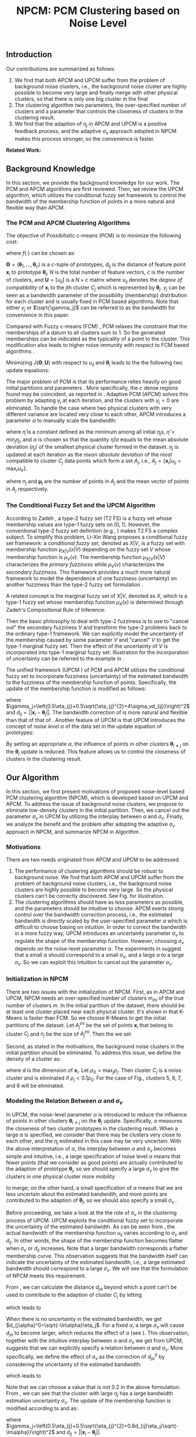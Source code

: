 #+STARTUP: content
#+OPTIONS: 
#+OPTIONS: toc:nil
# set DATE to void to avoid it's display
#+DATE: 
#+LATEX_CLASS: IEEEtran
#+LaTeX_CLASS_OPTIONS: [journal]

#+LATEX_HEADER: \usepackage[thmmarks, amsmath, thref]{ntheorem}
#+LATEX_HEADER: \theoremstyle{definition}
# Adds automatic line break, if heading is too long
#+LATEX_HEADER: \makeatletter \renewtheoremstyle{plain} {\item{\theorem@headerfont ##1\ ##2\theorem@separator}~}  {\item{\theorem@headerfont ##1\ ##2\ (##3)\theorem@separator}~}
#+LATEX_HEADER: \theoremheaderfont{\normalfont\bfseries}
#+LATEX_HEADER: \theoremseparator{:}
#+LATEX_HEADER: \theorembodyfont{\normalfont}
#+LATEX_HEADER: \theoremsymbol{\ensuremath{\blacksquare}}
# The Theorem
#+LATEX_HEADER: \newtheorem{definition}{Definition}
# The Proof
#+LATEX_HEADER: \newtheorem*{proof}{Proof}
# the Proposition
#+LATEX_HEADER: \newtheorem{prop}{Proposition}

# multi figures
#+LATEX_HEADER: \usepackage[caption=false,font=footnotesize]{subfig}

# The algorithm
#+LATEX_HEADER: \usepackage{algorithm}
#+LATEX_HEADER: \usepackage{algpseudocode}
#+LATEX_HEADER: \renewcommand{\algorithmicrequire}{\textbf{Input:}}
#+LATEX_HEADER: \newcommand{\crhd}{\raisebox{.25ex}{$\rhd$}}
#+LATEX_HEADER: \renewcommand{\algorithmiccomment}[1]{{\hspace{-0.6cm}$\crhd$ {\it {#1}}}}


# In IEEEtran_HOWTO the equations section on page 8. this 2500 config is to estore IEEEtran ability to automatically break within multiline equations
#+LATEX_HEADER: \interdisplaylinepenalty=2500

#+TITLE: NPCM: PCM Clustering based on Noise Level
#+BEGIN_LaTeX
\begin{abstract}
Possibilistic c-Means (PCM) based clustering algorithms  are widely used in the literature. The unified framework (UPCM) of  PCM and adaptive PCM (APCM) controls the clustering process from the perspective of uncertainty and UPCM can effectively discover the underlying structure of the dataset. However, UPCM has three parameters to choose.
In this paper, we present an extension of UPCM, i.e., noise level based pcm (NPCM), to ease the parameter-choosing issue and also to  improve UPCM.
NPCM runs with two parameters, $m_{ini}$ is the potentially over-specified initial number of clusters, $\alpha$ is the noise level of the dataset which characterizes minimum closeness of clusters. NPCM then discovers the true number of clusters. $\alpha$ controls the closeness of generated clusters. Another property of NPCM is that the bandwidth (radius) of each cluster can be correctly estimated, furthermore, NPCM automatically calculates the uncertainty of the estimated bandwidth ($\sigma_v$). More specifically, a large bandwidth corresponds to a large bandwidth uncertainty $\sigma_v$. 
\end{abstract}
#+END_LaTeX 
** Introduction
Our contributions are summarized as follows:
1. We find that both APCM and UPCM suffer from the problem of background noise clusters, i.e., the background noise cluster are highly possible to become very large and finally merge with other physical clusters, so that there is only one big cluster in the final
2. The clustering algorithm two parameters, the over-specified number of clusters and a parameter that controls the closeness of clusters in the clustering result.
3. We find that the adaption of $\eta_j$ in APCM and UPCM is a positive feedback process, and the adaptive $\sigma_v$ approach adopted in NPCM makes this process stronger, so the convenience is faster.
*Related Work:*
** Background Knowledge
In this section, we provide the background knowledge for our work. The PCM and APCM algorithms are first reviewed. Then, we review the UPCM algorithm, which utilizes the conditional fuzzy set framework to control the bandwidth of the membership function of points in a more natural and flexible way than APCM.
*** The PCM and APCM Clustering Algorithms
The objective of Possibilistic c-means (PCM) \cite{krishnapuram_possibilistic_1993} is to minimize the following cost:
#+BEGIN_LaTeX
\begin{equation}
J(\mathbf{\Theta},\mathbf{U})=\sum_{j=1}^{c}J_j=\sum_{j=1}^{c}\left[\sum_{i=1}^{N}u_{ij}d_{ij}^2+\gamma_j \sum_{i=1}^{N}f(u_{ij})\right]
\end{equation}
#+END_LaTeX
where $f(\cdot)$ can be chosen as:
#+BEGIN_LaTeX
\begin{equation}
f(u_{ij})=u_{ij}\log u_{ij}-u_{ij}
\end{equation}
#+END_LaTeX 
$\mathbf{\Theta}=(\boldsymbol{\theta}_1,\ldots,\boldsymbol{\theta}_c)$ is a $c$-tuple of prototypes, $d_{ij}$ is the distance of feature point $\mathbf{x}_i$ to prototype $\boldsymbol{\theta}_j$, $N$ is the total number of feature vectors, $c$ is the number of clusters, and $\mathbf{U}=[u_{ij}]$ is a $N\times c$ matrix where $u_{ij}$ denotes the /degree of compatibility/ of $\mathbf{x}_i$ to the $j\text{th}$ cluster $C_j$ which is represented by $\boldsymbol{\theta}_j$. $\gamma_j$ can be seen as a bandwidth parameter of the possibility (membership) distribution for each cluster and is usually fixed in PCM based algorithms. Note that either $\gamma_j$ or $\sqrt{\gamma_j}$ can be referred to as the bandwidth for convenience in this paper.

Compared with Fuzzy c-means (FCM) \cite{bezdek_pattern_2013}, PCM relaxes the constraint that the memberships of a datum to all clusters sum to $1$. So the generated memberships can be indicated as the typicality of a point to the cluster. This modification also leads to higher noise immunity with respect to FCM based algorithms \cite{barni_comments_1996}.

Minimizing $J(\mathbf{\Theta},\mathbf{U})$ with respect to $u_{ij}$ and $\boldsymbol{\theta}_j$ leads to the the following two update equations:
#+BEGIN_LaTeX
\begin{IEEEeqnarray}{ll}
u_{ij}&=\exp\left(-\frac{d^2_{ij}}{\gamma_j}\right) \label{pcm_u_update}  \\
\boldsymbol{\theta}_j&=\frac{\Sigma_{i=1}^Nu_{ij}\mathbf{x}_i}{\Sigma_{i=1}^Nu_{ij}} \label{pcm_theta_update}
\end{IEEEeqnarray}
#+END_LaTeX

The major problem of PCM is that its performance relies heavily on good initial partitions and parameters \cite{nasraoui_improved_1996}. More specifically, the $c$ dense regions found may be coincident, as reported in \cite{barni_comments_1996}. Adaptive PCM (APCM) \cite{xenaki_novel_2016} solves this problem by adapting $\gamma_j$ at each iteration, and the clusters with $\gamma_j=0$ are eliminated. To handle the case where two physical clusters with very different variance are located very close to each other, APCM introduces a parameter $\alpha$ to manually scale the bandwidth:
#+BEGIN_LaTeX
\begin{equation}
\label{corrected_eta}
\gamma_j=\frac{\hat{\eta}}{\alpha}\eta_j
\end{equation}
#+END_LaTeX 
where $\hat{\eta}$ is a constant defined as the minimum among all initial $\eta_j\text{s}$, $\hat{\eta}=\min_j\eta_j$, and $\alpha$ is chosen so that the quantity $\hat{\eta}/\alpha$ equals to the mean absolute deviation ($\eta_j$)  of the smallest physical cluster formed in the dataset.
$\eta_j$ is updated at each iteration as the /mean absolute deviation/ of the most compatible to cluster $C_j$ data points which form a set $A_j$, i.e., $A_j=\{\mathbf{x}_i|u_{ij}=\max_r u_{ir}\}$.
#+BEGIN_LaTeX
\begin{equation}
\label{apcm_eta_update}
\eta_j=\frac{1}{n_j}\sum_{\mathbf{x}_i\in A_j}||\mathbf{x}_i-\boldsymbol{\mu}_j||
\end{equation}
#+END_LaTeX 
where $n_j$ and $\boldsymbol{\mu}_j$ are the number of points in $A_j$ and the mean vector of points in $A_j$ respectively.
*** The Conditional Fuzzy Set and the UPCM Algorithm
According to Zadeh \cite{zadeh_concept_1975}, a type-2 fuzzy set (T2 FS) is a fuzzy set whose membership values are type-1 fuzzy sets on $[0,1]$. However, the conventional type-2 fuzzy set definition (e.g., \cite{mendel_type-2_2002}) makes T2 FS a complex subject. To simplify this problem, Li-Xin Wang \cite{wang_new_2016} proposes a conditional fuzzy set framework: a \emph{conditional fuzzy set}, denoted as $X|V$, is a fuzzy set with membership function $\mu_{X|V}(x|V)$ depending on the fuzzy set $V$ whose membership function is $\mu_V(v)$. The membership function $\mu_{X|V}(x|V)$ characterizes the \emph{primary fuzziness} while $\mu_V(v)$ characterizes the \emph{secondary fuzziness}. This framework provides a much more natural framework to model the dependence of one fuzziness (uncertainty) on another fuzziness than the type-2 fuzzy set formulation \cite{wang_new_2016}.

A related concept is the marginal fuzzy set of $X|V$, denoted as $X$, which is a type-1 fuzzy set whose membership function $\mu_X(x)$ is determined through Zadeh's Compositional Rule of Inference:
#+BEGIN_LaTeX
\begin{equation}
\label{marginal_fs}
\mu_X(x)=\max_{v\in\Omega_V}\min[\mu_{X|V}(x|v),\mu_V(v)]
\end{equation}
#+END_LaTeX
Then the basic philosophy to deal with type-2 fuzziness is to use \eqref{marginal_fs} to "cancel out" the secondary fuzziness $V$ and transform the type-2 problems back to the ordinary type-1 framework. We can explicitly model the uncertainty of the membership caused by some parameter $V$ and "cancel" $V$ to get the type-1 marginal fuzzy set. Then the effect of the uncertainty of $V$ is incorporated into type-1 marginal fuzzy set.
Illustration for the incorporation of uncertainty can be referred to the example in \cite{hou_pcm_2016}.

The unified framework (UPCM \cite{hou_pcm_2016}) of PCM and APCM utilizes the conditional fuzzy set to incorporate fuzziness (uncertainty) of the estimated bandwidth to the fuzziness of the membership function of points. Specifically, the update of the membership function \eqref{pcm_theta_update} is modified as follows:
#+BEGIN_LaTeX
\begin{equation}
\label{upcm_u_update}
\mu_{ij}=\exp\left(-\frac{d_{ij}^2}{\gamma_j}\right)
\end{equation}
#+END_LaTeX
where $\gamma_j=\left(0.5\eta_{j}+0.5\sqrt{\eta_{j}^{2}+4\sigma_vd_{ij}}\right)^2$ and $d_{ij}=||\mathbf{x}_i-\boldsymbol{\theta}_j||$.
The bandwidth correction of \eqref{upcm_u_update} is more natural and flexible than that of that of \eqref{corrected_eta}.
Another feature of UPCM is that UPCM introduces the concept of /noise level/ $\alpha$ of the data set in the update equation of prototypes:
#+BEGIN_LaTeX
\begin{equation}
\label{upcm_theta_update}
\boldsymbol{\theta}_j=\frac{\Sigma_{i=1}^Nu_{ij}\mathbf{x}_i}{\Sigma_{i=1}^Nu_{ij}} \quad \text{for}\;u_{ij}\geq \alpha.
\end{equation}
#+END_LaTeX 
By setting an appropriate $\alpha$, the influence of points in other clusters $\boldsymbol{\theta}_{i\neq j}$ on the $\boldsymbol{\theta}_j$ update is reduced. This feature allows us to control the closeness of clusters in the clustering result.
** Our Algorithm
In this section, we first present motivations of proposed noise-level based PCM clustering algorithm (NPCM), which is developed based on UPCM and APCM. To address the issue of background noise clusters, we propose to eliminate low-density clusters in the initial partition. Then, we cancel out the parameter $\sigma_v$ in UPCM by utilizing the interplay between $\alpha$ and $\sigma_v$. Finally, we analyze the benefit and the problem after adopting the adaptive $\sigma_v$ approach in NPCM, and summarize NPCM in Algorithm \ref{alg:npcm}.
*** Motivations
There are two needs originated from APCM and UPCM to be addressed.
1. The performance of clustering algorithms should be robust to background noise. We find that both APCM and UPCM suffer from the problem of background noise clusters, i.e., the background noise clusters are highly possible to become very large. So the physical clusters can't be correctly discovered. See Fig.\ref{fig_background_noise} for illustration.
2. The clustering algorithms should have as less parameters as possible, and the parameters should be intuitive to choose. APCM exerts strong control over the bandwidth correction process, i.e., the estimated bandwidth is directly scaled by the user-specified parameter $\alpha$ which is difficult to choose basing on intuition. In order to correct the bandwidth in a more fuzzy way, UPCM introduces an uncertainty parameter $\sigma_v$ to regulate the shape of the membership function. However, choosing $\sigma_v$ depends on the noise-level parameter $\alpha$. The experiments in \cite{hou_pcm_2016} suggest that a small $\alpha$ should correspond to a small $\sigma_v$, and a large $\alpha$ to a large $\sigma_v$. So we can exploit this intuition to cancel out the parameter $\sigma_v$.
#+BEGIN_LaTeX
\begin{figure}[tb]
\captionsetup[subfloat]{farskip=1pt,captionskip=1pt}% use this to reduce space between rows of subfloats, or between subfloat and the caption
   \centering
   \subfloat[]
    {\includegraphics[width=\columnwidth]{img/noise_cluster_problem_ini.png}\label{fig_sub_noise_ini}} \\
   %\quad
   \subfloat[]
    {\includegraphics[width=\columnwidth]{img/noise_cluster_problem_last_frame.png}\label{fig_sub_noise_result}}
\caption{(a) 10 initial partitions obtained by FCM. (b) This clustering result can be generated by running UPCM with $\alpha=0$, $\sigma_v=1$, or by running APCM with $\alpha=0.5$ }
\label{fig_background_noise}
\end{figure}
#+END_LaTeX
*** Initialization in NPCM
There are two issues with the initialization of NPCM. First, as in APCM and UPCM, NPCM needs an over-specified number of clusters $m_{ini}$ of the true number of clusters $m$. In the initial partition of the dataset, there should be at least one cluster placed near each physical cluster. 
It's shown in \cite{panda_comparing_2012} that K-Means is faster than FCM. So we choose K-Means to get the initial partitions of the dataset. Let $A_j^{ini}$ be the set of points $\mathbf{x}_i$ that belong to cluster $C_j$ and $n_j$ be the size of $A_j^{ini}$. Then the we set
#+BEGIN_LaTeX
\begin{IEEEeqnarray}{ll}
\boldsymbol{\theta}_j &= \frac{\Sigma_{i}\mathbf{x}_i}{n_j}  \quad \text{for}\;\mathbf{x}_i \in A_j^{ini} \label{npcm_ini_theta}\\
\eta_j &= \frac{1}{n_j}\sum_{\mathbf{x}_i \in A_j^{ini}}||\mathbf{x}_i-\boldsymbol{\theta}_j|| \label{npcm_ini_eta}
\end{IEEEeqnarray}
#+END_LaTeX 
Second, as stated in the motivations, the background noise clusters in the initial partition should be eliminated. To address this issue, we define the density of a cluster as:
#+BEGIN_LaTeX
\begin{equation}
\label{npcm_density}
\rho_j=\frac{n_j}{\eta_j^d}
\end{equation}
#+END_LaTeX
where $d$ is the dimension of $\mathbf{x}_i$. Let $\rho_0=\max_j\rho_j$. Then cluster $C_j$ is a noise cluster and is eliminated if $\rho_j<0.1\rho_0$. For the case of Fig.\ref{fig_sub_noise_ini}, clusters 5, 6, 7, and 8 will be eliminated.
*** Modeling the Relation Between $\alpha$ and $\sigma_v$
In UPCM, the noise-level parameter $\alpha$ is introduced to reduce the influence of points in other clusters $\boldsymbol{\theta}_{i\neq j}$ on the $\boldsymbol{\theta}_j$ update. Specifically, $\alpha$ measures the closeness of two cluster prototypes in the clustering result. When a large $\alpha$ is specified, we consider that there may be clusters very close to each other, and the $\eta_j$ estimated in this case may be very uncertain. With the above interpretation of $\alpha$, the interplay between $\alpha$ and $\sigma_v$ becomes simple and intuitive, i.e., a large specification of noise level $\alpha$ means that fewer points (that we consider as good points) are actually contributed to the adaption of prototype $\boldsymbol{\theta}_j$, so we should specify a large $\sigma_v$ to give the clusters in one physical cluster more mobility
#+BEGIN_LaTeX
\footnote{From \eqref{upcm_u_update}, we see that increasing $\sigma_v$ can increase $u_{ij}$ of a point $\mathbf{x}_i$, and from \eqref{upcm_theta_update}, we see that cluster $C_j$ moves (i.e., change of $\boldsymbol{\theta}_j$) only when there are enough points that meet the condition $u_{ij}\geq \alpha$.}
#+END_LaTeX
 to merge; on the other hand, a small specification of $\alpha$ means that we are less uncertain about the estimated bandwidth, and more points are contributed to the adaption of $\boldsymbol{\theta}_j$, so we should also specify a small $\sigma_v$ \cite{hou_pcm_2016}. 

Before proceeding, we take a look at the the role of $\sigma_v$ in the clustering process of UPCM. UPCM exploits the conditional fuzzy set to incorporate the uncertainty of the estimated bandwidth. As can be seen from \eqref{upcm_u_update}, the actual bandwidth of the membership function $u_{ij}$ varies according to $\sigma_v$ and $d_{ij}$. In other words, the shape of the membership function becomes flatter when $\sigma_v$ or $d_{ij}$ increases. Note that a larger bandwidth corresponds a flatter membership curve. This observation suggests that the bandwidth itself can indicate the uncertainty of the estimated bandwidth, i.e., a large estimated bandwidth should correspond to a large $\sigma_v$. We will see that the formulation of NPCM meets this requirement.

From \eqref{upcm_u_update}, we can calculate the distance $d_{j\alpha}$ beyond which a point can't be used to contribute to the adaption of cluster $C_j$ by letting
#+BEGIN_LaTeX
\begin{equation}
\exp\left(-\frac{(d_{j\alpha})^2}{\gamma_j}\right)=\alpha,
\end{equation}
#+END_LaTeX
which leads to
#+BEGIN_LaTeX
\begin{equation}
\label{npcm_d_alpha}
d_{j\alpha}=\sqrt{-\ln\alpha}\left(\eta_j+\sqrt{-\ln\alpha}\sigma_v\right)
\end{equation}
#+END_LaTeX

When there is no uncertainty in the estimated bandwidth, we get $d_{j\alpha}^0=\sqrt{-\ln\alpha}\eta_j$. For a fixed $\alpha$, a large $\sigma_v$ will cause $d_{j\alpha}$ to become larger, which reduces the effect of $\alpha$ (see \eqref{upcm_theta_update}). This observation, together with the intuitive interplay between $\alpha$ and $\sigma_v$ we get from UPCM, suggests that we can explicitly specify a relation between $\alpha$ and $\sigma_v$. More specifically, we define the effect of $\sigma_v$ as the correction of $d_{j\alpha}^0$ by considering the uncertainty of the estimated bandwidth:
#+BEGIN_LaTeX
\begin{equation}
\frac{d_{j\alpha}-d_{j\alpha}^0}{d_{j\alpha}^0}=\frac{\sqrt{-\ln\alpha}\sigma_v}{\eta_j}=0.2,
\end{equation}
#+END_LaTeX
which leads to 
#+BEGIN_LaTeX
\begin{equation}
\label{npcm_sig_alpha_relation}
\sigma_v=0.2\frac{\eta_j}{\sqrt{-\ln\alpha}}
\end{equation}
#+END_LaTeX
Note that we can choose a value that is not 0.2 in the above formulation. From \eqref{npcm_sig_alpha_relation}, we can see that the cluster with large $\eta_j$ has a large bandwidth estimation uncertainty $\sigma_v$. The update of the membership function is modified according to \eqref{upcm_u_update} and \eqref{npcm_sig_alpha_relation} as:
#+BEGIN_LaTeX
\begin{equation}
\label{npcm_u_update}
\mu_{ij}=\exp\left(-\frac{d_{ij}^2}{\gamma_j}\right)
\end{equation}
#+END_LaTeX
where $\gamma_j=\left(0.5\eta_{j}+0.5\sqrt{\eta_{j}^{2}+0.8d_{ij}\eta_j/\sqrt{-\ln\alpha}}\right)^2$ and $d_{ij}=||\mathbf{x}_i-\boldsymbol{\theta}_j||$.
*** Adaption of $\eta_j$ and the Algorithm Description
The update mechanism of $\eta_j$ in APCM and UPCM, that only data points that are most compatible to cluster $C_j$ can be used to update $\eta_j$ (see \eqref{apcm_eta_update}), makes the adaption of $\eta_j$ a positive feedback process. More specifically, if $\eta_j$ is large, then there may be more points to compute $\eta_j$ in the next iteration, which leads $\eta_j$ to become larger.
The benefit of the above positive feedback process is that the generated $\eta_j$ can automatically adapt to fit the corresponding physical cluster after convergence is reached.
Note that there is at most one cluster in each physical cluster when convergence is reached (the proof for cluster elimination and convergence of the prototypes to the center of dense regions in NPCM is given in the Appendix).

The difference between NPCM and the previous algorithms (i.e., APCM and UPCM) is that the introduction of adaptive $\sigma_v$ makes the positive feedback process more stronger 
#+BEGIN_LaTeX
\footnote{For the same $\eta_j$, a larger $\sigma_v$ means that the point $\mathbf{x}_i$ with distance $d_{ij}$ to cluster $C_j$ now has a larger $u_{ij}$, which can be seen from \eqref{upcm_u_update}. As a result, $\mathbf{x}_i$ with large $d_{ij}$ can be more compatible to cluster $C_j$ in the next iteration, so the adjustment of $\eta_j$ between successive iterations becomes larger. In this sense, we say that the positive feedback process is stronger.} 
#+END_LaTeX
because $\sigma_v$ increases with $\eta_j$ (see \eqref{npcm_sig_alpha_relation}). A direct consequence of this fact is that NPCM has a faster convergence rate (see Proposition \ref{prop_eliminate} in the Appendix).
However, this benefit comes at a price: the adaption of each $\eta_j$ should be further controlled to ensure that $\eta_j$ can be correctly estimated to represent the physical cluster and the above positive feedback process can stop at the right time. Otherwise, the underlying structures wouldn't be correctly discovered.
More specifically, there can be situations where cluster $C_j$ becomes unexpectedly large for two reasons. First, points of background noise clusters are allowed to contribute to the adaption of $\eta_j$. Second, boundary points between $C_j$ and other clusters gradually become more compatible to $C_j$ due to the positive feedback process. As a result, $\eta_k$ of the nearby smaller cluster $C_k$ is dramatically under-estimated. See Fig.\ref{fig_eta} for illustration of this problem.
#+BEGIN_LaTeX
\footnote{UPCM and APCM do not have this problem when noise clusters are eliminated and their parameters are properly chosen because all clusters in UPCM have the same $\sigma_v$ (see \eqref{upcm_u_update}), which ensures that the small cluster can have enough bandwidth to represent the physical cluster, and $\gamma_j\text{s}$ of all clusters in APCM are also confined by an $\alpha$ parameter (see \eqref{corrected_eta}). So, their adjustment of $\eta_j$ between successive iterations is not as large as in NPCM, and the compatibility of boundary points to the clusters do not change very much. This fact also indicates that NPCM should have stronger constraint on the $\eta_j$ update.} 
#+END_LaTeX
To solve this problem, we modify the $\eta_j$ update as:
#+BEGIN_LaTeX
\begin{equation}
\label{npcm_eta_update}
\eta_j=\frac{1}{n_j}\sum_{\mathbf{x}_i\in A_j}||\mathbf{x}_i-\boldsymbol{\theta}_j|| \quad \text{for}\;u_{ij} \geq 0.01.
\end{equation}
#+END_LaTeX
where $A_j$ and $n_j$ have the same meaning as in \eqref{apcm_eta_update}. The rationale is that, the update process of $\eta_j$ should not be too sensitive to the point $\mathbf{x}_i$ near the boundary of clusters or to noisy points, and by so doing, the iteration times may also be reduced.

#+BEGIN_LaTeX
\begin{figure}[tb]
\captionsetup[subfloat]{farskip=1pt,captionskip=1pt}% use this to reduce space between rows of subfloats, or between subfloat and the caption
   \centering
   \subfloat[]
    {\includegraphics[width=\columnwidth]{img/adaptive_eta_without_threshold_ini.png}\label{fig_sub_eta_ini}} \\
   %\quad
   \subfloat[]
    {\includegraphics[width=\columnwidth]{img/adaptive_eta_without_threshold_last_frame.png}\label{fig_sub_eta_result}}
\caption{Detailed description of this dataset is in Experiment 1. (a) 10 initial partitions obtained by K-Means. (b) The $\eta$ of the large cluster is over-estimated because of the noisy points on the left, whereas the $\eta$ of the small cluster is under-estimated. The radius of each circle is the corresponding $\eta_j$}
\label{fig_eta}
\end{figure}
#+END_LaTeX

From the previous analysis, the NPCM algorithm is summarized in Algorithm \ref{alg:npcm}.
#+BEGIN_LaTeX
\begin{algorithm}
\caption{ [$\Theta$, $U$, $label$] = NPCM($X$, $m_{ini}$, $\alpha$)}
\label{alg:npcm}
\begin{algorithmic}[1]
\Require {$X$, $m_{ini}$, $\alpha$}
\State $m=m_{ini}$
\State \textbf{Set:} $\alpha=10^{-5}$ if $\alpha==0$
\State \textbf{Set:} $\alpha=1-10^{-5}$ if $\alpha==1$
\Statex {\Comment {Initialization and possible noise cluster elimination}}
\State Run K-Means.
\State Initialize $\theta_j$ and $\eta_j$ via \eqref{npcm_ini_theta} and \eqref{npcm_ini_eta}
\State Caculate $\rho_j$ via \eqref{npcm_density}
\State \textbf{Set:} $\rho_0=\max_j\rho_j$
\State Cluster $j$ is eliminated if $\rho_j<0.1\rho_0$
\State \textbf{Set:} $m=m-p$ if $p$ clusters are eliminated
\Repeat
\State Update $U$ via \eqref{npcm_u_update}
\State Update $\Theta$ via \eqref{upcm_theta_update}
\Statex {\Comment {Possible cluster elimination}}
\For{$i \leftarrow 1 \textbf{ to } N$}
\State \textbf{Set:} $label(i)=r$ if $u_{ir}=\max_j u_{ij}$
\EndFor
\State Cluster $j$ is eliminated if $j \notin label$
\State \textbf{Set:} $m=m-p$ if  $p$ clusters are eliminated
\Statex {\Comment {Bandwidth update and possible cluster elimination}}
\State Update $\eta_j$ via \eqref{npcm_eta_update}
\State Cluster $j$ is eliminated if $\eta_j=0$ (This happens if there is only one point in Cluster $j$)
\State \textbf{Set:} $m=m-p$ if  $p$ clusters are eliminated
\Until{the change in $\theta_j$'s between two successive iterations becomes sufficiently small}\\
\Return {$\Theta$, $U$, $label$}
\end{algorithmic}
\end{algorithm}
#+END_LaTeX
** Experimental Results
In this section, we investigate the flexibility of choosing parameters in NPCM and also the benefit of the noise level parameter $\alpha$ through experiments. For the experiments of this paper, the algorithm terminates when the change in $\theta_j\text{s}$ between two successive iterations is below than $10^{-5}$, i.e., $\Sigma_j\|\boldsymbol{\theta}_j^{t}-\boldsymbol{\theta}_j^{t-1}\|\leq10^{-5}$. The circle centers of all figures are the corresponding $\theta_j\text{s}$.

*Experiment 1:* In this dataset, there are two physical clusters generated by normal distributions with centers $\mathbf{c_1}=[20, 20]^T$, $\mathbf{c_2}=[30, 30]^T$, covariance matrixes $\mathbf{\Sigma_1}=20\mathbf{I}$, $\mathbf{\Sigma_2}=\mathbf{I}$, $N_1=1000$ points, and $N_2=200$ points  respectively, where $\mathbf{I}$ is the $2\times 2$ identity matrix. Moreover, 200 data points are added randomly as noise in the region where data live. 
The initialization result obtained by K-Means with 10 clusters is shown in Fig.\ref{fig_sub_eta_ini}.

In order to show the parameter-choosing flexibility, we run NPCM with $m_{ini}=10$ and several $\alpha\text{s}$. The result is shown in Fig.\ref{fig_small_cluster}.
We can see that the small cluster is identified correctly when there is a large cluster near it. Furthermore, the clustering result and the estimated $\eta_j\text{s}$ are not sensitive to the choosing of $\alpha$ for this dataset. 
#+BEGIN_LaTeX
\begin{figure*}[tb]
\captionsetup[subfloat]{farskip=1pt,captionskip=1pt}% use this to reduce space between rows of subfloats, or between subfloat and the caption
   \centering
   \subfloat[]
    {\includegraphics[width=\columnwidth]{img/small_cluster_structure_preserve_last_frame0.0.png}\label{fig_sub_small_0}}
   \quad
   \subfloat[]
    {\includegraphics[width=\columnwidth]{img/small_cluster_structure_preserve_last_frame0.1.png}\label{fig_sub_small_0.1}} \\
    \subfloat[]
    {\includegraphics[width=\columnwidth]{img/small_cluster_structure_preserve_last_frame0.3.png}\label{fig_sub_small_0.3}}
   \quad
   \subfloat[]
    {\includegraphics[width=\columnwidth]{img/small_cluster_structure_preserve_last_frame0.5.png}\label{fig_sub_small_0.5}}
\caption{The clustering result of NPCM with $m_{ini}=10$, (a) $\alpha=0$, (b) $\alpha=0.1.$ (c) $\alpha=0.3$, (d) $\alpha=0.5$.
The circles with radius $\eta_j$, $d_{j\alpha}^0$, and $d_{j\alpha}$ are represented by the dotted circle, solid circle, and dashed circle, respectively (e.g., in (a), the inner circle, middle circle, and the outer circle respectively).}
\label{fig_small_cluster}
\end{figure*}
#+END_LaTeX

In the next experiment, we investigate a situation where the parameter $\alpha$ matters.

*Experiment 2:* In this dataset, there are two overlapped physical clusters generated by normal distributions with centers $\mathbf{c_1}=[2.25, 1.5]^T$, $\mathbf{c_2}=[1.9, 1.9]^T$, covariance matrixes $\mathbf{\Sigma_1}=0.2^2\mathbf{I}$, $\mathbf{\Sigma_2}=0.2^2\mathbf{I}$, $N_1=400$ points, and $N_2=400$ points  respectively. The dataset is shown in Fig.\ref{fig_sub_close_ori}.

NPCM is run with $m_{ini}=10$ and several $\alpha\text{s}$. The result is shown in Fig.\ref{fig_close_cluster}. In Fig.\ref{fig_sub_close_0.1}, the two clusters merge due to the specification of a small noise level parameter $\alpha=0.1$. In Fig.\ref{fig_sub_close_0.3}, when $\alpha$ increase to $0.3$, the generated clusters overlap with each other just as the physical clusters. In Fig.\ref{fig_sub_close_0.5}, when $\alpha=0.5$, the influence of points in other clusters can be effectively reduced, so we get two well-separated clusters. 
#+BEGIN_LaTeX
\begin{figure}[tb]
\captionsetup[subfloat]{farskip=1pt,captionskip=1pt}% use this to reduce space between rows of subfloats, or between subfloat and the caption
   \centering
   \subfloat[]
    {\includegraphics[width=0.5\columnwidth]{img/example_close_cluster_ori.png}\label{fig_sub_close_ori}}
   %\quad
   \subfloat[]
    {\includegraphics[width=0.5\columnwidth]{img/example_close_cluster_last_frame0.1.png}\label{fig_sub_close_0.1}} \\
    \subfloat[]
    {\includegraphics[width=0.5\columnwidth]{img/example_close_cluster_last_frame0.3.png}\label{fig_sub_close_0.3}}
   %\quad
   \subfloat[]
    {\includegraphics[width=0.5\columnwidth]{img/example_close_cluster_last_frame0.5.png}\label{fig_sub_close_0.5}}
\caption{(a) Dataset of experiment 2. The clustering result of NPCM with $m_{ini}=10$, (b) $\alpha=0.1.$, (c) $\alpha=0.3$, and (d) $\alpha=0.5$.
The radius of each circle is of the same meaning as in Fig.\ref{fig_small_cluster}.}
\label{fig_close_cluster}
\end{figure}
#+END_LaTeX

In summary, the parameter $\alpha$ should be chosen to  properly characterize the closeness of clusters in the clustering result. Specifically, if we specify a low noise level, e.g., in Experiment 2, $\alpha=0.1$, but the true noise level of the physical clusters is higher (i.e., they are closer to each other than we think), then NPCM would treat them as one cluster and the clusters merge; in Experiment 1, there are no overlapped clusters, and we can set an arbitrary $\alpha$.
However, as pointed out in UPCM, each physical cluster can be seen as noise to other physical clusters. So we should specify a large noise level $\alpha$ in order to robustly characterize the closeness of clusters in the dataset (i.e., noise level of the dataset).
** Conclusion
In this paper, we develop a noise level based PCM clustering algorithm (NPCM). Specifically, NPCM addresses the background noise cluster problem encountered in APCM and UPCM and exploit the intuition from UPCM to eliminate the parameter $\sigma_v$ based on $\eta_j$.
There are two parameters in NPCM: $m_{ini}$ is a possibly over-specified number of clusters to ensure that there is at least one cluster placed near each physical cluster in the initial partition, and $\alpha$ characterizes the closeness of clusters in the clustering result.
The advantage of NPCM is that the parameter $\alpha$ is intuitive to choose and NPCM does not need strong prior information (e.g., the exact cluster number or the exact closeness of clusters) of the dataset.
Furthermore, we find that the update of $\eta_j$ is a positive feedback process and the adaptive $\sigma_v$ mechanism adopted in NPCM makes this positive feedback process more stronger, and a direct consequence of this fact is that NPCM has a faster convergence rate. 
Experiments show that the clustering result is not sensitive to the choosing of $\alpha$ unless there are overlapped clusters in the dataset.
In addition, the Appendix shows the convergence behavior of NPCM.
\appendix
In this appendix, we prove the cluster elimination and the convergence of the prototypes to the center of dense regions. Because some convergence results of APCM \cite{xenaki_novel_2016} are applicable to NPCM, we only give the essential part of the proof. 

We consider the continuous case where data points are modeled by a random variable $\mathbf{x}$ that follows a continuous pdf distribution $p(\mathbf{x})$. In this case, the update equations are given below:
#+BEGIN_LaTeX
\begin{equation}
\boldsymbol{\theta}_j^{t+1}=\frac{\int_{R_j^t} u_{j}^t(\mathbf{x})\mathbf{x}p(\mathbf{x})d\mathbf{x}}{\int_{R_j^t} u_{j}^t(\mathbf{x})p(\mathbf{x})d\mathbf{x}} 
\end{equation}
#+END_LaTeX
where $R_j^t=\{\mathbf{x}|u_{j}^t(\mathbf{x}) \geq \alpha\}$,
#+BEGIN_LaTeX
\begin{IEEEeqnarray}{ll}
u_{j}^t(\mathbf{x}) &= \exp\left(\frac{||\mathbf{x}-\boldsymbol{\theta}_j^t||^2}{\gamma_j^t}\right) \\
\gamma_j^t &= \left(0.5\eta_{j}+0.5\sqrt{\eta_{j}^{2}+0.8d_{j}\eta_j/\sqrt{-\ln\alpha}}\right)^2
\end{IEEEeqnarray}
#+END_LaTeX
and 
#+BEGIN_LaTeX
\begin{equation}
\eta_{j} = \frac{\int_{T_j^{t}} ||\mathbf{x}-\boldsymbol{\theta}_j^{t}||p(\mathbf{x})d\mathbf{x}}{\int_{T_j^{t}} p(\mathbf{x})d\mathbf{x}}
\end{equation}
#+END_LaTeX
with $T_j^{t}=\{\mathbf{x}|u_{j}^{t}(\mathbf{x})=\max_r u_{r}^{t}(\mathbf{x}), u_{j}^t(\mathbf{x}) \geq 0.01\}$.

The above equations define the iterative scheme $\boldsymbol{\theta}_j^{t+1}=f(\boldsymbol{\theta}_j^{t})$, where
#+BEGIN_LaTeX
\begin{equation}
\label{npcm_iteration_scheme}
f(\boldsymbol{\theta}_j^t)=\frac{\int_{R_j^t} \exp\left(-\frac{\|\mathbf{x}-\boldsymbol{\theta}_j^t\|^2}{\gamma_j^t}\right)\mathbf{x}p(\mathbf{x})d\mathbf{x}}{\int_{R_j^t} \exp\left(-\frac{\|\mathbf{x}-\boldsymbol{\theta}_j^t\|^2}{\gamma_j^t}\right)p(\mathbf{x})d\mathbf{x}} 
\end{equation}
#+END_LaTeX


#+BEGIN_LaTeX
\begin{prop}
Assume that $p(\mathbf{x})$ is a zero mean normal distribution ${\cal N}(\mathbf{0},\sigma^2I)$. Then the center $\mathbf{c}=\mathbf{0}$ of $p(\mathbf{x})$ is a fixed point for the iterative scheme defined by \eqref{npcm_iteration_scheme}. Furthermore, the fixed point $\mathbf{0}$ of the scheme $\boldsymbol{\theta}^{t+1}=f(\boldsymbol{\theta}^{t})$ is stable.
\label{prop_fix_stable}
\end{prop}

\begin{proof}
See the proof of Proposition 3 and Proposition 4 in \cite{xenaki_novel_2016}.
\end{proof}
#+END_LaTeX

In the general case where data form more than one dense regions, Proposition \ref{prop_fix_stable} is still valid, assuming that a proper $\alpha$ is specified so that the influence on a prototype that belongs to a given dense region from points from other dense regions is negligible.

#+BEGIN_LaTeX
\begin{prop}
Let $\boldsymbol{\theta}_1$, $\boldsymbol{\theta}_2$ be two cluster prototypes with $\eta_1>\eta_2$ in the same dense region. Then cluster $C_2$ represented by $\boldsymbol{\theta}_2$ will be eliminated.
\label{prop_eliminate}
\end{prop}

\begin{proof}
 We first calculate the geometrical locus of the points $\mathbf{x}$ having $u_2(\mathbf{x})>u_1(\mathbf{x})$, where $u_j(\mathbf{x})=\exp\left(-\frac{d_j^2(\mathbf{x})}{\gamma_j}\right)$ and $d_j(\mathbf{x})=\|\mathbf{x} - \boldsymbol{\theta}_j\|^2$, $j=1,2$.
From \eqref{npcm_d_alpha} and \eqref{npcm_sig_alpha_relation}, we get $d_{u_1}=\sqrt{-\ln u_1}\left(\eta_1+\sqrt{-\ln u_1}\sigma_{v_1}\right)=1.2\sqrt{-\ln u_1}\eta_1$ and $d_{u_2}=1.2\sqrt{-\ln u_2}\eta_2$, where we use $u_1$ and $u_2$ to represent $u_1(\mathbf{x})$ and $u_2(\mathbf{x})$ respectively. 

For the points $\mathbf{x}$ that meet $u_1<u_2$, we have 
\begin{equation*}
\frac{d_{u_1}}{d_{u_2}}=\frac{1.2\sqrt{-\ln u_1}\eta_1}{1.2\sqrt{-\ln u_2}\eta_2}>\frac{\eta_1}{\eta_2}(1+\epsilon)=k'>\frac{\eta_1}{\eta_2}=k>1
\end{equation*}
where $\epsilon\in(0,+\infty)$. Then we get $\|\mathbf{x} - \boldsymbol{\theta}_1\|^2 > k'\|\mathbf{x} - \boldsymbol{\theta}_2\|^2$, and we have after some algebra
\begin{equation}
\label{hypersphere}
\|\mathbf{x}-\frac{k'\boldsymbol{\theta}_2-\boldsymbol{\theta}_1}{k'-1}\|^2 = \frac{k'}{(k'-1)^2}\|\boldsymbol{\theta}_2-\boldsymbol{\theta}_1\|^2\equiv r^2
\end{equation}

Utilizing Proposition \ref{prop_fix_stable}, we have that $\boldsymbol{\theta}_1$ and $\boldsymbol{\theta}_2$ converge towards $\mathbf{c}$. Thus, the distance between them decreases towards zero, i.e., 
\begin{equation}
\|\boldsymbol{\theta}_1(t)-\boldsymbol{\theta}_2(t)\|\rightarrow 0
\label{eqprop51}
\end{equation}		

So the radius $r$ in \eqref{hypersphere} tends to zero as $t$ increases, which means that there will be no points in Cluster $C_2$ and $C_2$ will be eliminated.

Note that $k'$ is larger than the $k$ used in the proof of APCM, so convergence of NPCM is faster than APCM. 
See the proof of Proposition 2 and Proposition 5 in \cite{xenaki_novel_2016} for details.
\end{proof}
#+END_LaTeX




#+BEGIN_LaTeX
\bibliographystyle{IEEEtran}
\bibliography{D:/emacs/etc/ZoteroOutput,IEEEabrv}
#+END_LaTeX
